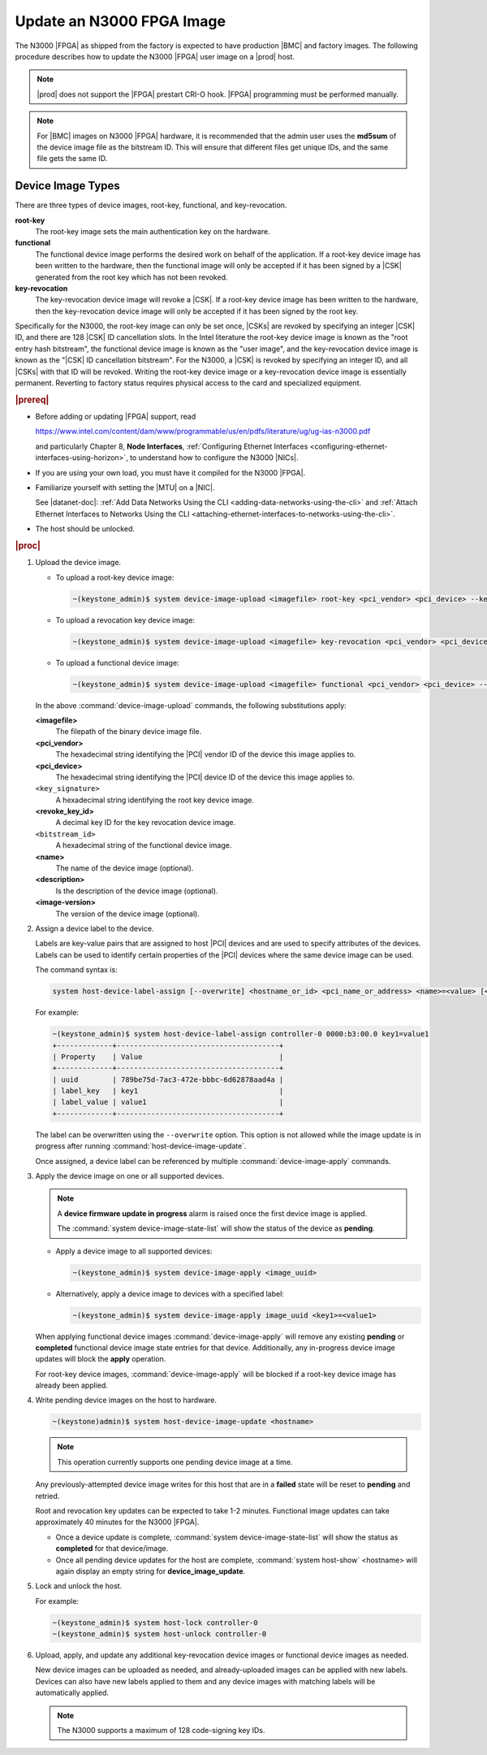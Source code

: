 
.. yui1591714746999
.. _updating-an-intel-n3000-fpga-image:

==========================
Update an N3000 FPGA Image
==========================

The N3000 |FPGA| as shipped from the factory is expected to have production
|BMC| and factory images. The following procedure describes how to update the
N3000 |FPGA| user image on a |prod| host.

.. note::
    |prod| does not support the |FPGA| prestart CRI-O hook. |FPGA|
    programming must be performed manually.

.. note::
    For |BMC| images on N3000 |FPGA| hardware, it is recommended that the
    admin user uses the **md5sum** of the device image file as the bitstream
    ID. This will ensure that different files get unique IDs, and the same
    file gets the same ID.

.. _updating-an-intel-n3000-fpga-image-section-obd-kky-1mb:

------------------
Device Image Types
------------------

There are three types of device images, root-key, functional, and
key-revocation.

**root-key**
    The root-key image sets the main authentication key on the hardware.

**functional**
    The functional device image performs the desired work on behalf of the
    application. If a root-key device image has been written to the hardware,
    then the functional image will only be accepted if it has been signed by
    a |CSK| generated from the root key which has not
    been revoked.

**key-revocation**
    The key-revocation device image will revoke a |CSK|. If a root-key device
    image has been written to the hardware, then the key-revocation device
    image will only be accepted if it has been signed by the root key.

Specifically for the N3000, the root-key image can only be set
once, |CSKs| are revoked by specifying an integer |CSK| ID, and there are 128
|CSK| ID cancellation slots. In the Intel literature the root-key device image
is known as the "root entry hash bitstream", the functional device image is
known as the "user image", and the key-revocation device image is known as the
"|CSK| ID cancellation bitstream". For the N3000, a |CSK| is revoked by
specifying an integer ID, and all |CSKs| with that ID will be revoked. Writing
the root-key device image or a key-revocation device image is essentially
permanent. Reverting to factory status requires physical access to the card and
specialized equipment.

.. rubric:: |prereq|

.. _updating-an-intel-n3000-fpga-image-ul-p45-zzv-nkb:

-   Before adding or updating |FPGA| support, read

    `<https://www.intel.com/content/dam/www/programmable/us/en/pdfs/literature/ug/ug-ias-n3000.pdf>`_

    and particularly Chapter 8, **Node Interfaces**,
    :ref:`Configuring Ethernet Interfaces <configuring-ethernet-interfaces-using-horizon>`,
    to understand how to configure the N3000 |NICs|.

-   If you are using your own load, you must have it compiled for the N3000
    |FPGA|.

-   Familiarize yourself with setting the |MTU| on a |NIC|.

    See |datanet-doc|: :ref:`Add Data Networks Using the CLI
    <adding-data-networks-using-the-cli>` and
    :ref:`Attach Ethernet Interfaces to Networks Using the CLI
    <attaching-ethernet-interfaces-to-networks-using-the-cli>`.

-   The host should be unlocked.

.. rubric:: |proc|

#.  Upload the device image.

    -   To upload a root-key device image:

        .. code-block:: none

            ~(keystone_admin)$ system device-image-upload <imagefile> root-key <pci_vendor> <pci_device> --key-signature <key_signature> --name <imagename> --description <description> --image-version <version>

    -   To upload a revocation key device image:

        .. code-block:: none

            ~(keystone_admin)$ system device-image-upload <imagefile> key-revocation <pci_vendor> <pci_device> --revoke-key-id <revoke_key_id> --name <imagename> --description <description> --image-version <version>

    -   To upload a functional device image:

        .. code-block:: none

            ~(keystone_admin)$ system device-image-upload <imagefile> functional <pci_vendor> <pci_device> --bitstream-id <bitstream_id> --name <imagename> --description <description> --image-version <version>

    In the above :command:`device-image-upload` commands, the following
    substitutions apply:

    **<imagefile>**
        The filepath of the binary device image file.

    **<pci\_vendor>**
        The hexadecimal string identifying the |PCI| vendor ID of the device
        this image applies to.

    **<pci\_device>**
        The hexadecimal string identifying the |PCI| device ID of the device
        this image applies to.

    ``<key_signature>``
        A hexadecimal string identifying the root key device image.

    **<revoke\_key\_id>**
        A decimal key ID for the key revocation device image.

    ``<bitstream_id>``
        A hexadecimal string of the functional device image.

    **<name>**
        The name of the device image \(optional\).

    **<description>**
        Is the description of the device image \(optional\).

    **<image-version>**
        The version of the device image \(optional\).

#.  Assign a device label to the device.

    Labels are key-value pairs that are assigned to host |PCI| devices and are
    used to specify attributes of the devices. Labels can be used to identify
    certain properties of the |PCI| devices where the same device image can be
    used.

    The command syntax is:

    .. code-block:: none

        system host-device-label-assign [--overwrite] <hostname_or_id> <pci_name_or_address> <name>=<value> [<name>=<value> ...]

    For example:

    .. code-block:: none

        ~(keystone_admin)$ system host-device-label-assign controller-0 0000:b3:00.0 key1=value1
        +-------------+--------------------------------------+
        | Property    | Value                                |
        +-------------+--------------------------------------+
        | uuid        | 789be75d-7ac3-472e-bbbc-6d62878aad4a |
        | label_key   | key1                                 |
        | label_value | value1                               |
        +-------------+--------------------------------------+


    The label can be overwritten using the ``--overwrite`` option. This option
    is not allowed while the image update is in progress after running
    :command:`host-device-image-update`.

    Once assigned, a device label can be referenced by multiple
    :command:`device-image-apply` commands.

#.  Apply the device image on one or all supported devices.

    .. note::
        A **device firmware update in progress** alarm is raised once the
        first device image is applied.

        The :command:`system device-image-state-list` will show the status
        of the device as **pending**.

    -   Apply a device image to all supported devices:

        .. code-block:: none

            ~(keystone_admin)$ system device-image-apply <image_uuid>

    -   Alternatively, apply a device image to devices with a specified label:

        .. code-block:: none

            ~(keystone_admin)$ system device-image-apply image_uuid <key1>=<value1>

    When applying functional device images :command:`device-image-apply` will
    remove any existing **pending** or **completed** functional device image
    state entries for that device. Additionally, any in-progress device image
    updates will block the **apply** operation.

    For root-key device images, :command:`device-image-apply` will be blocked
    if a root-key device image has already been applied.

#.  Write pending device images on the host to hardware.

    .. code-block:: none

        ~(keystone)admin)$ system host-device-image-update <hostname>

    .. note::
        This operation currently supports one pending device image at a time.

    Any previously-attempted device image writes for this host that are in a
    **failed** state will be reset to **pending** and retried.

    Root and revocation key updates can be expected to take 1-2 minutes.
    Functional image updates can take approximately 40 minutes for the
    N3000 |FPGA|.

    -   Once a device update is complete,
        :command:`system device-image-state-list` will show the status as
        **completed** for that device/image.

    -   Once all pending device updates for the host are complete,
        :command:`system host-show` <hostname> will again display an empty
        string for **device\_image\_update**.

#.  Lock and unlock the host.

    For example:

    .. code-block:: none

        ~(keystone_admin)$ system host-lock controller-0
        ~(keystone_admin)$ system host-unlock controller-0

#.  Upload, apply, and update any additional key-revocation device images
    or functional device images as needed.

    New device images can be uploaded as needed, and already-uploaded images
    can be applied with new labels. Devices can also have new labels applied
    to them and any device images with matching labels will be automatically
    applied.

    .. note::
        The N3000 supports a maximum of 128 code-signing key IDs.
